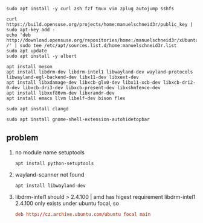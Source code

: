 #+BEGIN_SRC shell :dir "/sudo::" :results none
sudo apt install -y curl zsh fzf tmux vim zplug autojump sshfs
#+END_SRC

#+BEGIN_SRC shell :dir "/sudo::" :results none
  curl https://build.opensuse.org/projects/home:manuelschneid3r/public_key | sudo apt-key add -
  echo 'deb http://download.opensuse.org/repositories/home:/manuelschneid3r/xUbuntu_19.04/ /' | sudo tee /etc/apt/sources.list.d/home:manuelschneid3r.list
  sudo apt update
  sudo apt install -y albert
#+END_SRC

#+BEGIN_SRC shell
apt install meson
apt install libdrm-dev libdrm-intel1 libwayland-dev wayland-protocols libwayland-egl-backend-dev libx11-dev libxext-dev
apt install libxdamage-dev libxcb-glx0-dev libx11-xcb-dev libxcb-dri2-0-dev libxcb-dri3-dev libxcb-present-dev libxshmfence-dev
apt install libxxf86vm-dev libxrandr-dev
apt install emacs llvm libelf-dev bison flex
#+END_SRC

#+BEGIN_SRC shell
sudo apt install clangd
#+END_SRC

#+BEGIN_SRC shell :dir "/sudo::" :results none
sudo apt install gnome-shell-extension-autohidetopbar
#+END_SRC

** problem
1. no module name setuptools
  #+BEGIN_SRC shell
    apt install python-setuptools
  #+END_SRC
2. wayland-scanner not found
  #+BEGIN_SRC shell
    apt install libwayland-dev
  #+END_SRC
3. libdrm-intel1 should > 2.4.100 | amd has higest requirement
  libdrm-intel1 2.4.100 only exists under ubuntu focal, so
  #+BEGIN_SRC conf
  deb http://cz.archive.ubuntu.com/ubuntu focal main
   #+END_SRC


